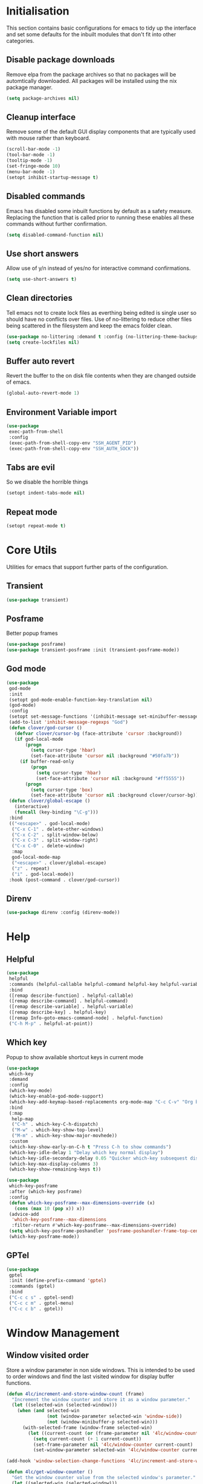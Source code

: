 #+PROPERTY: header-args :results silent

* Initialisation
This section contains basic configurations for emacs to tidy up the interface and set some defaults for the inbuilt modules that don't fit into other categories.

** Disable package downloads
Remove elpa from the package archives so that no packages will be automtically downloaded. All packages will be installed using the nix package manager.

#+begin_src emacs-lisp
  (setq package-archives nil)
#+end_src

** Cleanup interface
Remove some of the default GUI display components that are typically used with mouse rather than keyboard.

#+begin_src emacs-lisp
  (scroll-bar-mode -1)
  (tool-bar-mode -1)
  (tooltip-mode -1)
  (set-fringe-mode 10)
  (menu-bar-mode -1)
  (setopt inhibit-startup-message t)
#+end_src

** Disabled commands
Emacs has disabled some inbuilt functions by default as a safety measure. Replacing the function that is called prior to running these enables all these commands without further confirmation.

#+begin_src emacs-lisp
  (setq disabled-command-function nil)
#+end_src

** Use short answers
Allow use of y/n instead of yes/no for interactive command confirmations.

#+begin_src emacs-lisp
  (setq use-short-answers t)
#+end_src

** Clean directories
Tell emacs not to create lock files as everthing being edited is single user so should have no conflicts over files. Use of no-littering to reduce other files being scattered in the filesystem and keep the emacs folder clean.

#+begin_src emacs-lisp
  (use-package no-littering :demand t :config (no-littering-theme-backups))
  (setq create-lockfiles nil)
#+end_src

** Buffer auto revert
Revert the buffer to the on disk file contents when they are changed outside of emacs.

#+begin_src emacs-lisp
  (global-auto-revert-mode 1)
#+end_src

** Environment Variable import
#+begin_src emacs-lisp
  (use-package
   exec-path-from-shell
   :config
   (exec-path-from-shell-copy-env "SSH_AGENT_PID")
   (exec-path-from-shell-copy-env "SSH_AUTH_SOCK"))
#+end_src

** Tabs are evil
So we disable the horrible things
#+begin_src emacs-lisp
  (setopt indent-tabs-mode nil)
#+end_src

** Repeat mode
#+begin_src emacs-lisp
  (setopt repeat-mode t)
#+end_src
* Core Utils
Utilities for emacs that support further parts of the configuration.
** Transient
#+begin_src emacs-lisp
  (use-package transient)
#+end_src
** Posframe
Better popup frames
#+begin_src emacs-lisp
  (use-package posframe)
  (use-package transient-posframe :init (transient-posframe-mode))
#+end_src
** God mode
#+begin_src emacs-lisp
  (use-package
   god-mode
   :init
   (setopt god-mode-enable-function-key-translation nil)
   (god-mode)
   :config
   (setopt set-message-functions '(inhibit-message set-minibuffer-message))
   (add-to-list 'inhibit-message-regexps "God")
   (defun clover/god-cursor ()
     (defvar clover/cursor-bg (face-attribute 'cursor :background))
     (if god-local-mode
         (progn
           (setq cursor-type 'hbar)
           (set-face-attribute 'cursor nil :background "#50fa7b"))
       (if buffer-read-only
           (progn
             (setq cursor-type 'hbar)
             (set-face-attribute 'cursor nil :background "#ff5555"))
         (progn
           (setq cursor-type 'box)
           (set-face-attribute 'cursor nil :background clover/cursor-bg)))))
   (defun clover/global-escape ()
     (interactive)
     (funcall (key-binding "\C-g")))
   :bind
   (("<escape>" . god-local-mode)
    ("C-x C-1" . delete-other-windows)
    ("C-x C-2" . split-window-below)
    ("C-x C-3" . split-window-right)
    ("C-x C-0" . delete-window)
    :map
    god-local-mode-map
    ("<escape>" . clover/global-escape)
    ("z" . repeat)
    ("i" . god-local-mode))
   :hook (post-command . clover/god-cursor))
#+end_src
** Direnv
#+begin_src emacs-lisp
  (use-package direnv :config (direnv-mode))
#+end_src

* Help
** Helpful
#+begin_src emacs-lisp
  (use-package
   helpful
   :commands (helpful-callable helpful-command helpful-key helpful-variable helpful-at-point)
   :bind
   ([remap describe-function] . helpful-callable)
   ([remap describe-command] . helpful-command)
   ([remap describe-variable] . helpful-variable)
   ([remap describe-key] . helpful-key)
   ([remap Info-goto-emacs-command-node] . helpful-function)
   ("C-h M-p" . helpful-at-point))
#+end_src

** Which key
Popup to show available shortcut keys in current mode
#+begin_src emacs-lisp
  (use-package
   which-key
   :demand
   :config
   (which-key-mode)
   (which-key-enable-god-mode-support)
   (which-key-add-keymap-based-replacements org-mode-map "C-c C-v" "Org babel" "C-c C-x" "Org extra")
   :bind
   (:map
    help-map
    ("C-h" . which-key-C-h-dispatch)
    ("M-w" . which-key-show-top-level)
    ("M-m" . which-key-show-major-movhede))
   :custom
   (which-key-show-early-on-C-h t "Press C-h to show commands")
   (which-key-idle-delay 1 "Delay which key normal display")
   (which-key-idle-secondary-delay 0.05 "Quicker which-key subsequest display")
   (which-key-max-display-columns 3)
   (which-key-show-remaining-keys t))

  (use-package
   which-key-posframe
   :after (which-key posframe)
   :config
   (defun which-key-posframe--max-dimensions-override (x)
     (cons (max 10 (pop x)) x))
   (advice-add
    'which-key-posframe--max-dimensions
    :filter-return #'which-key-posframe--max-dimensions-override)
   (setq which-key-posframe-poshandler 'posframe-poshandler-frame-top-center)
   (which-key-posframe-mode))
#+end_src

** GPTel
#+begin_src emacs-lisp
  (use-package
   gptel
   :init (define-prefix-command 'gptel)
   :commands (gptel)
   :bind
   ("C-c c s" . gptel-send)
   ("C-c c m" . gptel-menu)
   ("C-c c b" . gptel))
#+end_src
* Window  Management
** Window visited order
Store a window parameter in non side windows. This is intended to be used to order windows and find the last visited window for display buffer functions.
#+begin_src emacs-lisp
  (defun 4lc/increment-and-store-window-count (frame)
    "Increment the window counter and store it as a window parameter."
    (let ((selected-win (selected-window)))
      (when (and selected-win
                 (not (window-parameter selected-win 'window-side))
                 (not (window-minibuffer-p selected-win)))
        (with-selected-frame (window-frame selected-win)
          (let ((current-count (or (frame-parameter nil '4lc/window-counter) 0)))
            (setq current-count (+ 1 current-count))
            (set-frame-parameter nil '4lc/window-counter current-count)
            (set-window-parameter selected-win '4lc/window-counter current-count))))))

  (add-hook 'window-selection-change-functions '4lc/increment-and-store-window-count)

  (defun 4lc/get-window-counter ()
    "Get the window counter value from the selected window's parameter."
    (let ((selected-win (selected-window)))
      (when selected-win
        (window-parameter selected-win '4lc/window-counter))))

  (defun 4lc/get-window-with-highest-counter ()
    "Get the window in the current frame with the highest window counter."
    (let ((current-frame (selected-frame))
          (windows (window-list)))
      (cl-reduce
       (lambda (win1 win2)
         (let ((counter1 (window-parameter win1 '4lc/window-counter))
               (counter2 (window-parameter win2 '4lc/window-counter)))
           (if (and counter1 counter2)
               (if (> counter1 counter2)
                   win1
                 win2)
             (if counter1
                 win1
               win2))))
       windows
       :initial-value nil)))
#+end_src
** Window resize
Functions to directly set the height and width of windows as either percentage of frame width or character width.
#+begin_src emacs-lisp
  (defun 4lc/get-window-delta (size)
    (- size (window-height)))

  (defun 4lc/get-window-width-delta (size)
    (- size (window-width)))

  (defun 4lc/set-window-width (val &optional window)
    (window-resize window (- val (window-width window)) t))

  (defun 4lc/window-resize-width (val &optional window)
    (if (< val 1)
        (4lc/set-window-width (truncate (* val (frame-width))) window)
      (4lc/set-window-width val window)))

  (defun 4lc/side-window-width (window &optional side)
    (let ((side (or side (window-parameter window 'window-side))))
      (pcase side
        ('left 4lc/left-side-window-width)
        ('right 4lc/right-side-window-width))))

  (defun 4lc/set-window-height (val &optional window)
    (window-resize window (- val (window-height window))))

  (defun 4lc/window-resize-height (val &optional window)
    (if (< val 1)
        (4lc/set-window-height (truncate (* val (frame-height))) window)
      (4lc/set-window-height val window)))

  (defun 4lc/side-window-height (window &optional side)
    (let ((side (or side (window-parameter window 'window-side))))
      (pcase side
        ('top 4lc/top-side-window-height)
        ('bottom 4lc/bottom-side-window-height))))
#+end_src
** Side window auto expand
#+begin_src emacs-lisp
  (defun 4lc/side-window (window)
    (window-parameter window 'window-side))

  (defun 4lc/side-window-deselected (frame)
    (let* ((oldwin (get-mru-window nil t t))
           (side (4lc/side-window oldwin)))
      (cond
       ((or (eq side 'bottom) (eq side 'top))
        (4lc/window-resize-height 0.2 oldwin))
       ((or (eq side 'left) (eq side 'right))
        (4lc/window-resize-width 0.2 oldwin)))))


  (defun 4lc/side-window-selected (frame)
    (let* ((curwin (selected-window))
           (side (4lc/side-window curwin)))
      (cond
       ((or (eq side 'bottom) (eq side 'top))
        (enlarge-window (4lc/get-window-delta (/ (frame-height) 2))))
       ((or (eq side 'left) (eq side 'right))
        (enlarge-window-horizontally (4lc/get-window-width-delta (/ (frame-width) 2)))))))
  (add-to-list 'window-selection-change-functions #'4lc/side-window-selected)
  (add-to-list 'window-selection-change-functions #'4lc/side-window-deselected)
#+end_src
** Display Buffer rules
#+begin_src emacs-lisp
  (defun 4lc/display-buffer-side-window-width (window &optional side)
    (let ((width (4lc/side-window-width window side)))
      (4lc/window-resize-width width window)))

  (defun 4lc/display-buffer-side-window-height (window &optional side)
    (let ((height (4lc/side-window-height window side)))
      (4lc/window-resize-height height window)))

  (defun display-buffer-maybe-most-recent-window (buffer alist)
    (window--display-buffer buffer (4lc/get-window-with-highest-counter) 'reuse alist))

  (use-package
   window
   :init
   ;; (setq display-buffer-base-action
   ;;       '((display-buffer-maybe-most-recent-window
   ;;          display-buffer-reuse-window
   ;;          display-buffer--maybe-same-window
   ;;          display-buffer-in-previous-window
   ;;          display-buffer-use-some-window)))

   (setopt switch-to-buffer-obey-display-actions t)

   (add-to-list
    'display-buffer-alist
    '("^\\*Warnings\\*$"
      (display-buffer-in-side-window)
      (window-height . 0.2)
      (side . bottom)
      (slot . 0)
      (window-parameters
       . ((mode-line-format . 'none) (no-delete-other-windows . t) (no-other-window . t)))))

   (add-to-list
    'display-buffer-alist
    '("^\\*help\\|^\\*info\\|^\\*Terraform:"
      (display-buffer-in-side-window)
      (window-width . 0.2)
      (side . right)
      (slot . 0)
      (window-parameters
       . ((mode-line-format . 'none) (no-delete-other-windows . t) (no-other-window . t)))))

   (add-to-list 'display-buffer-alist '("^\\*scratch+\\*$\\|^\\*GNU Emacs\\*$")))
#+end_src
** Ace window
#+begin_src emacs-lisp
  (use-package ace-window :bind ("M-o" . ace-window))
#+end_src
** Beframe
#+begin_src emacs-lisp
  (use-package beframe :init (beframe-mode 1) :bind-keymap (("C-c b" . beframe-prefix-map)))
#+end_src
* Visual
** Alert notification
When emacs reports an exception the default action is to play a bell sound. This replaces the sound with a double flash on the modeline background.

#+begin_src emacs-lisp
  (defun double-flash-modeline ()
    (let ((flash-sec (/ 1.0 20)))
      (invert-face 'mode-line)
      (run-with-timer flash-sec nil #'invert-face 'mode-line)
      (run-with-timer (* 2 flash-sec) nil #'invert-face 'mode-line)
      (run-with-timer (* 3 flash-sec) nil #'invert-face 'mode-line)))
  (setq
   visible-bell nil
   ring-bell-function 'double-flash-modeline)
#+end_src

** Theme
Setup the main theme and fonts used within this emacs configuration.

#+begin_src emacs-lisp
  (set-face-attribute 'default nil :font "FiraCode Nerd Font" :height 100)
  (set-face-attribute 'default (selected-frame) :font "FiraCode Nerd Font" :height 100)
  ;;(add-to-list 'default-frame-alist '(font . "FiraCode Nerd Font"))
  (setopt nerd-icons-font-family "FiraCode Nerd Font")

  (load-theme 'doom-dracula t)
#+end_src

Window splitting
#+begin_src emacs-lisp
  (setopt window-divider-mode t)
  (setopt window-divider-default-places t)
  (set-face-foreground 'vertical-border "black")
  (set-face-background 'vertical-border (face-foreground 'vertical-border))
#+end_src
** Transparency
Set default transparency of frames and creation of hydra function for adjusting alpha.

#+begin_src emacs-lisp
  (defun set-frame-alpha (value)
    (set-frame-parameter nil 'alpha-background value))

  (defun get-frame-alpha ()
    (frame-parameter nil 'alpha-background))

  (defun change-frame-alpha-by (value)
    (let ((newAlpha (+ value (get-frame-alpha))))
      (if (> newAlpha (get-frame-alpha))
          (if (> newAlpha 100)
              (set-frame-alpha 100)
            (set-frame-alpha newAlpha))
        (if (< newAlpha 0)
            (set-frame-alpha 0)
          (set-frame-alpha newAlpha)))))
  (set-frame-alpha 85)
  (add-to-list 'default-frame-alist '(alpha-background . 85))

  (transient-define-suffix
   clover--transient-transparency-increase-frame-alpha
   ()
   :key "i"
   :description
   "Increase"
   (interactive)
   (change-frame-alpha-by 1))
  (transient-define-suffix
   clover--transient-transparency-decrease-frame-alpha
   ()
   :key "d"
   :description
   "Decrease"
   (interactive)
   (change-frame-alpha-by -1))
  (transient-define-suffix
   clover--transient-transparency-frame-alpha-low
   ()
   :key "l"
   :description
   "Low"
   (interactive)
   (set-frame-alpha 0))
  (transient-define-suffix
   clover--transient-transparency-frame-alpha-high
   ()
   :key "h"
   :description
   "High"
   (interactive)
   (set-frame-alpha 100))
  (transient-define-suffix
   clover--transient-transparency-frame-alpha-reset
   ()
   :key "r"
   :description
   "r"
   (interactive)
   (set-frame-alpha 85))

  (transient-define-prefix
   ct-transparency ()
   :transient-suffix 'transient--do-stay
   :transient-non-suffix 'transient--do-exit
   [(clover--transient-transparency-increase-frame-alpha)
    (clover--transient-transparency-decrease-frame-alpha)
    (clover--transient-transparency-frame-alpha-low)
    (clover--transient-transparency-frame-alpha-high)
    (clover--transient-transparency-frame-alpha-reset)])
  (bind-key "C-c t" 'ct-transparency)
#+end_src

** Nerd Icons
For completions windows
#+begin_src emacs-lisp
  (use-package
   nerd-icons-completion
   :after marginalia
   :config
   (nerd-icons-completion-mode)
   (add-hook 'marginalia-mode-hook #'nerd-icons-completion-marginalia-setup))
#+end_src

** Doom Modelins
#+begin_src emacs-lisp
  (use-package doom-modeline :init (doom-modeline-mode 1))
#+end_src

** Eglot breadcrumbs
#+begin_src emacs-lisp
  (use-package breadcrumb :init (breadcrumb-mode 1))
#+end_src
* Shells
** Eshell
#+begin_src emacs-lisp
  (use-package
   eshell
   :config
   (add-to-list
    'display-buffer-alist
    '("^\\*eshell.*\\*$"
      (display-buffer-in-side-window)
      (window-height . 0.2)
      (side . bottom)
      (slot . 0)
      (window-parameters
       . ((mode-line-format . 'none) (no-delete-other-windows . t) (no-other-window . t))))))
#+end_src
** Shell
#+begin_src emacs-lisp
  (use-package
   shell
   :config
   (add-to-list
    'display-buffer-alist
    '("^\\*shell.*\\*$"
      (display-buffer-in-side-window)
      (window-height . 0.2)
      (side . bottom)
      (slot . 0)
      (window-parameters
       . ((mode-line-format . 'none) (no-delete-other-windows . t) (no-other-window . t))))))
#+end_src
** Eat
#+begin_src emacs-lisp
  (use-package
   eat
   :config
   (add-to-list
    'display-buffer-alist
    `(,(lambda (buffer-name action)
         (with-current-buffer buffer-name
           (derived-mode-p 'eat-mode)))
      (display-buffer-in-side-window) (window-height . 0.2) (side . bottom) (slot . 0)
      (window-parameters
       . ((mode-line-format . 'none) (no-delete-other-windows . t) (no-other-window . t))))))
#+end_src

* Project Management
** Version control

Using Magit as the git porcelain. Is configured to use the same window rather than open a new one for all operations possible. As some operations such as commit open the diff window as well, those buffers open in a seperate window.

#+begin_src emacs-lisp
  (use-package
   magit
   :commands 'magit-status
   :config (setq magit-display-buffer-function #'display-buffer)
   (add-to-list
    'display-buffer-alist
    '("magit.*:\\|magit-revision\\|COMMIT_EDITMSG"
      (display-buffer-in-side-window)
      (window-width . 0.2)
      (side . left)
      (slot . 0)
      (window-parameters
       . ((mode-line-format . 'none) (no-delete-other-windows . t) (no-other-window . t)))))
   (add-to-list
    'display-buffer-alist
    '("magit-diff.*" (display-buffer-in-side-window) (window-width . 0.2) (side . left) (slot . 1)
      (window-parameters
       . ((mode-line-format . 'none) (no-delete-other-windows . t) (no-other-window . t)))))
   (advice-add
    'magit-worktree-delete
    :after (lambda (&optional WORKTREE) (project-forget-zombie-projects)))

   :bind (("C-c g" . magit-status) ("C-x p m" . magit-project-status)))
#+end_src
** Project
#+begin_src emacs-lisp
  (use-package project :bind ("C-x p t" . eat-project))
#+end_src
* Navigation
** Vertico
#+begin_src emacs-lisp
  (use-package vertico :init (vertico-mode) :bind (:map vertico-map ("M-s" . vertico-suspend)))

  (use-package
   vertico-posframe
   :init (vertico-posframe-mode 1)
   :config
   (setq vertico-posframe-poshandler #'posframe-poshandler-frame-top-center)
   (setopt vertico-posframe-truncate-lines nil)
   (setopt vertico-posframe-width 100))
#+end_src
** Consult
#+begin_src emacs-lisp
  (use-package
   consult
   :init
   (define-prefix-command 'consult)
   (setopt enable-recursive-minibuffers t)
   :bind
   ("C-s" . consult-line)
   ("C-x b" . consult-buffer)
   ("M-y" . consult-yank-pop)
   ("C-c s" . consult)
   ("C-c s g" . consult-grep)
   ("C-c s i" . consult-imenu)
   ("C-c s m" . consult-imenu-multi))
#+end_src
*** Beframe interation
#+begin_src emacs-lisp
  (use-package
   beframe
   :after consult
   :init (defvar consult-buffer-sources) (declare-function consult--buffer-state "consult")

   (defface beframe-buffer '((t :inherit font-lock-string-face))
     "Face for `consult' framed buffers.")

   (defun my-beframe-buffer-names-sorted (&optional frame)
     "Return the list of buffers from `beframe-buffer-names' sorted by visibility.
  With optional argument FRAME, return the list of buffers of FRAME."
     (beframe-buffer-names frame :sort #'beframe-buffer-sort-visibility))

   (defvar beframe-consult-source
     `(:name
       "Frame-specific buffers (current frame)"
       :narrow ?F
       :category buffer
       :face beframe-buffer
       :history beframe-history
       :items ,#'my-beframe-buffer-names-sorted
       :action ,#'switch-to-buffer
       :state ,#'consult--buffer-state))

   (add-to-list 'consult-buffer-sources 'beframe-consult-source))
#+end_src
** Orderless
#+begin_src emacs-lisp
  (use-package
   orderless
   :config (add-to-list 'completion-styles 'orderless)
   :custom
   (completion-category-defaults nil)
   (completion-category-overrides '((file (styles basic partial-completion)))))
#+end_src
** Margnalia
#+begin_src emacs-lisp
  (use-package
   marginalia
   :bind (:map minibuffer-local-map ("M-A" . marginalia-cycle))
   :init (marginalia-mode))
#+end_src
** Avy
#+begin_src emacs-lisp
  (use-package
   avy
   :config (setopt avy-timeout-seconds 0.2)

   (setf
    (alist-get ?k avy-dispatch-alist) 'avy-action-kill-stay
    (alist-get ?K avy-dispatch-alist) 'avy-action-kill-whole-line
    (alist-get ?l avy-dispatch-alist) 'avy-action-teleport
    (alist-get ?m avy-dispatch-alist) 'avy-action-mark
    (alist-get ?w avy-dispatch-alist) 'avy-action-copy
    (alist-get ?x avy-dispatch-alist) 'avy-action-kill-move
    (alist-get ?y avy-dispatch-alist) 'avy-action-yank
    (alist-get ?Y avy-dispatch-alist) 'avy-action-yank-line
    (alist-get ?z avy-dispatch-alist) 'avy-action-zap-to-char)
   (setopt avy-keys '(?i ?s ?r ?t ?n ?e ?a ?o))
   (-each
    avy-keys
    (lambda (x) (setq avy-dispatch-alist (delq (assoc x avy-dispatch-alist) avy-dispatch-alist))))

   :bind ("C-c a" . avy-goto-char-timer))

  (defun avy-action-kill-whole-line (pt)
    (save-excursion
      (goto-char pt)
      (kill-whole-line))
    (select-window (cdr (ring-ref avy-ring 0))))
#+end_src
** Embark
#+begin_src emacs-lisp
  (use-package
   embark
   :bind
   (("C-." . embark-act) ;; pick some comfortable binding
    ("C-;" . embark-dwim) ;; good alternative: M-.
    ("C-h B" . embark-bindings)) ;; alternative for `describe-bindings'
   :init
   ;; Optionally replace the key help with a completing-read interface
   (setq prefix-help-command #'embark-prefix-help-command)

   ;; Show the Embark target at point via Eldoc.  You may adjust the Eldoc
   ;; strategy, if you want to see the documentation from multiple providers.
   (add-hook 'eldoc-documentation-functions #'embark-eldoc-first-target)
   ;; (setq eldoc-documentation-strategy #'eldoc-documentation-compose-eagerly)

   :config
   (add-to-list
    'display-buffer-alist
    '("\\`\\*Embark Collect \\(Live\\|Completions\\)\\*" nil
      (window-parameters
       . ((mode-line-format . 'none) (no-delete-other-windows . t) (no-other-window . t))))))


  (use-package
   embark-consult
   :after (embark consult)
   :hook (embark-collect-mode . consult-preview-at-point-mode))
#+end_src

Which-key for Embark
#+begin_src emacs-lisp
  (defun embark-which-key-indicator ()
    "An embark indicator that displays keymaps using which-key.
  The which-key help message will show the type and value of the
  current target followed by an ellipsis if there are further
  targets."
    (lambda (&optional keymap targets prefix)
      (if (null keymap)
          (which-key--hide-popup-ignore-command)
        (which-key--show-keymap
         (if (eq (plist-get (car targets) :type) 'embark-become)
             "Become"
           (format "Act on %s '%s'%s"
                   (plist-get (car targets) :type)
                   (embark--truncate-target (plist-get (car targets) :target))
                   (if (cdr targets)
                       "…"
                     "")))
         (if prefix
             (pcase (lookup-key keymap prefix 'accept-default)
               ((and (pred keymapp) km) km)
               (_ (key-binding prefix 'accept-default)))
           keymap)
         nil nil t (lambda (binding) (not (string-suffix-p "-argument" (cdr binding))))))))

  (setq embark-indicators
        '(embark-which-key-indicator embark-highlight-indicator embark-isearch-highlight-indicator))

  (defun embark-hide-which-key-indicator (fn &rest args)
    "Hide the which-key indicator immediately when using the completing-read prompter."
    (which-key--hide-popup-ignore-command)
    (let ((embark-indicators (remq #'embark-which-key-indicator embark-indicators)))
      (apply fn args)))

  (advice-add #'embark-completing-read-prompter :around #'embark-hide-which-key-indicator)
#+end_src
* Editing
** Text mode
#+begin_src emacs-lisp
  (setopt fill-column 100)
  (add-hook 'text-mode-hook (lambda () (visual-line-mode t)))
  (use-package
   visual-fill-column
   :init (setopt visual-fill-column-mode-map (make-sparse-keymap))
   :config
   (setopt visual-fill-column-center-text nil)
   (setopt visual-line-fringe-indicators '(left-curly-arrow nil))
   :hook (visual-line-mode . visual-fill-column-mode))
#+end_src
** Org mode
#+begin_src emacs-lisp
  (use-package org :config (setopt org-src-window-setup 'plain) (setopt org-startup-indented t))
  ;; (add-to-list 'display-buffer-alist
  ;;              '("^\\*Org Src"
  ;;                (display-buffer-below-selected))))
#+end_src
*** Org Style
#+begin_src emacs-lisp
  (use-package org-modern :hook (org-mode . org-modern-mode))
#+end_src
** Visual Tansient
#+begin_src emacs-lisp
  (transient-define-prefix
   ct-visual-buffer
   ()
   :transient-suffix 'transient--do-stay
   :transient-non-suffix
   'transient--do-exit
   [("c" "Column Indicator" display-fill-column-indicator-mode) ("w" "Whitespace" whitespace-mode)])
  (bind-key "C-c v" 'ct-visual-buffer)
#+end_src
** Vertical Ruler
#+begin_src emacs-lisp
  (global-display-fill-column-indicator-mode 1)
  (setopt display-fill-column-indicator-column 100)
  (setopt global-display-fill-column-indicator-mode t)
  (setopt display-fil-lcolumn-indicator-character #xf0689)
#+end_src
** Rainbow delimiters
#+begin_src emacs-lisp
  (use-package rainbow-delimiters :hook (prog-mode . rainbow-delimiters-mode))
#+end_src
** Trailing whitespace
#+begin_src emacs-lisp
  (setq show-trailing-whitespace t)
#+end_src
** Highlight indentation
** Format all
#+begin_src emacs-lisp
  (use-package
   format-all
   :commands (format-all-mode define-format-all-formatter)
   :bind (:map prog-mode-map ("C-c f" . format-all-region-or-buffer))
   :hook (prog-mode . format-all-mode))
#+end_src
* System
** Dired
- Change dired listing mode to not show full details by default.
- Change listing options to hide . & .. and group directories first.
- Add keybind for creating new files.
#+begin_src emacs-lisp
  (use-package
   dired
   :config
   (setopt dired-listing-switches "-Alh --group-directories-first")
   (setopt dired-hide-details-hide-symlink-targets nil)
   (add-to-list
    'display-buffer-alist
    `(,(lambda (buffer-name action)
         (with-current-buffer buffer-name
           (derived-mode-p 'dired-mode)))
      (display-buffer-in-side-window) (window-width . 0.2) (side . left) (slot . 0)))
   :bind (:map dired-mode-map ("C-+" . dired-create-empty-file))
   :hook (dired-mode . dired-hide-details-mode))
#+end_src

Make Dired find file and create emtpy file aware of subdirectory
#+begin_src emacs-lisp
  (defun dired-subdir-aware (orig-fun &rest args)
    (if (eq major-mode 'dired-mode)
        (let ((default-directory (dired-current-directory)))
          (apply orig-fun args))
      (apply orig-fun args)))

  (advice-add 'find-file-read-args :around 'dired-subdir-aware)
  (advice-add 'read-file-name :around 'dired-subdir-aware)
#+end_src

Dired subtree package for allowing tree style insertion and removal of subdirectories.
#+begin_src emacs-lisp
  (use-package
   dired-subtree
   :after dired
   :config
   ;; Fix for nerd icons in dired with subtree
   (defun dired-subtree-add-nerd-icons ()
     (interactive)
     (revert-buffer))
   (advice-add 'dired-subtree-toggle :after 'dired-subtree-add-nerd-icons)
   (advice-add 'dired-subtree-cycle :after 'dired-subtree-add-nerd-icons)
   (advice-add 'dired-subtree-remove :after 'dired-subtree-add-nerd-icons)
   :bind
   (:map
    dired-mode-map
    ("<tab>" . dired-subtree-toggle)
    ("C-<tab>" . dired-subtree-cycle)
    ("<backtab>" . dired-subtree-remove)))
#+end_src

Dired nerd icons to show icons for files and folders
#+begin_src emacs-lisp
  (use-package nerd-icons-dired :after dired :hook (dired-mode . nerd-icons-dired-mode))
#+end_src
** Kubernetes
#+begin_src emacs-lisp
  (use-package
   kubel
   :commands kubel
   :config
   (defun kubel-quick-edit ()
     "Quickly edit any resource."
     (interactive)
     (kubel--describe-resource
      (completing-read "Select resource: " (kubel--kubernetes-resources-list)))))
#+end_src
* Programming
** Completion
#+begin_src emacs-lisp
  (use-package
   corfu
   :init (setopt global-corfu-mode t)
   :config
   (setopt corfu-auto t)
   (setopt corfu-popupinfo-mode t)
   (setopt corfu-popupinfo-delay '(0.5 . 0.5))
   (defun corfu-enable-in-minibuffer ()
     "Enable Corfu in the minibuffer if `completion-at-point' is bound."
     (when (where-is-internal #'completion-at-point (list (current-local-map)))
       (setq-local corfu-auto t) ;; Enable/disable auto completion
       (setq-local
        corfu-echo-delay nil ;; Disable automatic echo and popup
        corfu-popupinfo-delay nil)
       (corfu-mode 1)))
   :hook (minibuffer-setup . corfu-enable-in-minibuffer))
#+end_src
** Language ID
#+begin_src emacs-lisp
  (use-package language-id :config (add-to-list 'language-id--definitions '("Nix" nix-ts-mode)))
#+end_src
** Eglot
#+begin_src emacs-lisp
  (use-package eglot :hook (prog-mode . eglot-ensure))
#+end_src
** Treesitter
#+begin_src emacs-lisp
  (customize-set-variable 'treesit-font-lock-level 4)
#+end_src
** Emacs Lisp
#+begin_src emacs-lisp
  (define-format-all-formatter
   elisp-autofmt (:executable) (:install) (:languages "Emacs Lisp") (:features region)
   (:format
    (format-all--buffer-native
     'elisp-autofmt-mode
     (if region
         (lambda () (elisp-autofmt-region (car region) (cdr region)))
       (lambda () (elisp-autofmt-region (point-min) (point-max)))))))

  (use-package
   elisp-mode
   :hook
   (emacs-lisp-mode . (lambda () (setq-local format-all-formatters '(("Emacs Lisp" elisp-autofmt))))))
#+end_src
** Nix
  #+begin_src emacs-lisp
    (use-package
     nix-ts-mode
     :defer t
     :mode "\\.nix$"
     :config (add-to-list 'eglot-server-programs '(nix-ts-mode . ("rnix-lsp")))
     :hook (nix-ts-mode . (lambda () (setq-local format-all-formatters '(("Nix" alejandra))))))
#+end_src
** Python
#+begin_src emacs-lisp
  (use-package
   python
   :defer t
   :init
   (setf (cdr (rassoc 'python-mode auto-mode-alist)) 'python-ts-mode)
   (setf (cdr (rassoc 'python-mode interpreter-mode-alist)) 'python-ts-mode)
   :hook
   (python-ts-mode
    .
    (lambda ()
      (setq-local format-all-formatters '(("Python" black)))
      (setq-local python-flymake-command '("flake8" "-"))
      (setopt eglot-workspace-configuration '(:python.\analysis (:typeCheckingMode "strict"))))))
#+end_src
** Yaml
#+begin_src emacs-lisp
  (use-package yaml-ts-mode :defer t :mode "\\.ya?ml$")
#+end_src
** Terraform
#+begin_src emacs-lisp
  (use-package
   terraform-mode
   :defer t
   :bind ("C-c C-d C-d" . terraform-doc)
   :config (add-to-list 'eglot-server-programs '(terraform-mode . ("terraform-ls" "serve"))))
#+end_src
** Markdown
#+begin_src emacs-lisp
  (use-package
   markdown-mode
   :defer t
   :config
   (defun clover/markdown-view (&rest args)
     (when (eq major-mode 'markdown-mode)
       (if god-local-mode
           (markdown-toggle-markup-hiding t)
         (markdown-toggle-markup-hiding 0))))
   (advice-add 'god-local-mode :after #'clover/markdown-view))
#+end_src
** NIM
#+begin_src emacs-lisp
  (use-package
   nim-mode
   :defer t
   :config (add-to-list 'eglot-server-programs '(nim-mode . ("nimlangserver"))))
#+end_src
